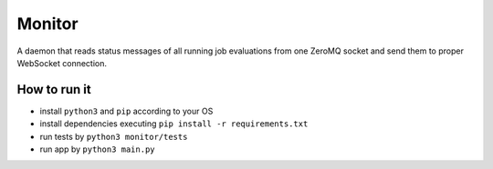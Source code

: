 Monitor
=======

.. image:: http://img.shields.io/:license-mit-blue.svg
   :target: http://badges.mit-license.org

.. image:: https://img.shields.io/badge/docs-wiki-orange.svg
   :target: https://github.com/ReCodEx/GlobalWiki/wiki


A daemon that reads status messages of all running job evaluations from one ZeroMQ socket and send them to proper WebSocket connection.

How to run it
-------------

- install ``python3`` and ``pip`` according to your OS
- install dependencies executing ``pip install -r requirements.txt``
- run tests by ``python3 monitor/tests``
- run app by ``python3 main.py``

